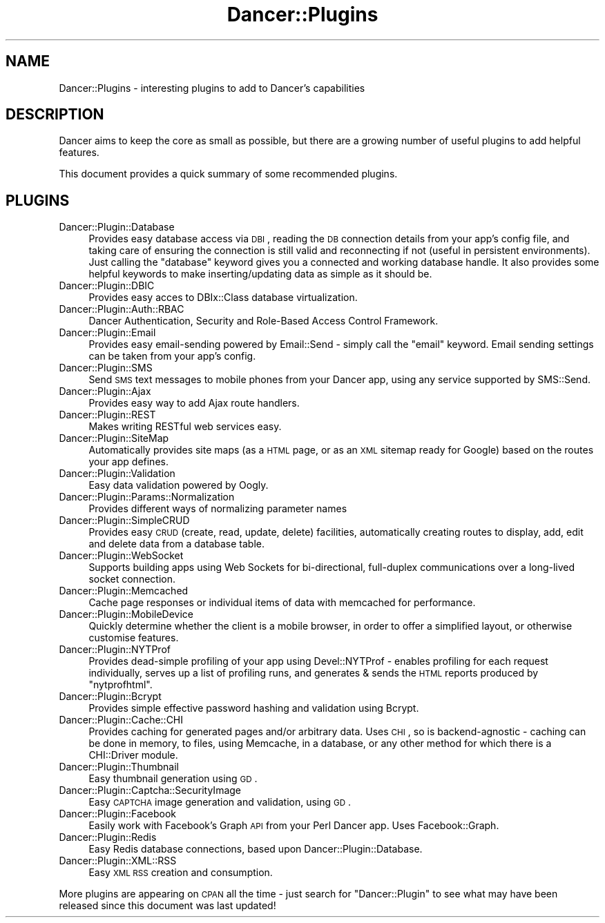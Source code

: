 .\" Automatically generated by Pod::Man 2.25 (Pod::Simple 3.16)
.\"
.\" Standard preamble:
.\" ========================================================================
.de Sp \" Vertical space (when we can't use .PP)
.if t .sp .5v
.if n .sp
..
.de Vb \" Begin verbatim text
.ft CW
.nf
.ne \\$1
..
.de Ve \" End verbatim text
.ft R
.fi
..
.\" Set up some character translations and predefined strings.  \*(-- will
.\" give an unbreakable dash, \*(PI will give pi, \*(L" will give a left
.\" double quote, and \*(R" will give a right double quote.  \*(C+ will
.\" give a nicer C++.  Capital omega is used to do unbreakable dashes and
.\" therefore won't be available.  \*(C` and \*(C' expand to `' in nroff,
.\" nothing in troff, for use with C<>.
.tr \(*W-
.ds C+ C\v'-.1v'\h'-1p'\s-2+\h'-1p'+\s0\v'.1v'\h'-1p'
.ie n \{\
.    ds -- \(*W-
.    ds PI pi
.    if (\n(.H=4u)&(1m=24u) .ds -- \(*W\h'-12u'\(*W\h'-12u'-\" diablo 10 pitch
.    if (\n(.H=4u)&(1m=20u) .ds -- \(*W\h'-12u'\(*W\h'-8u'-\"  diablo 12 pitch
.    ds L" ""
.    ds R" ""
.    ds C` ""
.    ds C' ""
'br\}
.el\{\
.    ds -- \|\(em\|
.    ds PI \(*p
.    ds L" ``
.    ds R" ''
'br\}
.\"
.\" Escape single quotes in literal strings from groff's Unicode transform.
.ie \n(.g .ds Aq \(aq
.el       .ds Aq '
.\"
.\" If the F register is turned on, we'll generate index entries on stderr for
.\" titles (.TH), headers (.SH), subsections (.SS), items (.Ip), and index
.\" entries marked with X<> in POD.  Of course, you'll have to process the
.\" output yourself in some meaningful fashion.
.ie \nF \{\
.    de IX
.    tm Index:\\$1\t\\n%\t"\\$2"
..
.    nr % 0
.    rr F
.\}
.el \{\
.    de IX
..
.\}
.\"
.\" Accent mark definitions (@(#)ms.acc 1.5 88/02/08 SMI; from UCB 4.2).
.\" Fear.  Run.  Save yourself.  No user-serviceable parts.
.    \" fudge factors for nroff and troff
.if n \{\
.    ds #H 0
.    ds #V .8m
.    ds #F .3m
.    ds #[ \f1
.    ds #] \fP
.\}
.if t \{\
.    ds #H ((1u-(\\\\n(.fu%2u))*.13m)
.    ds #V .6m
.    ds #F 0
.    ds #[ \&
.    ds #] \&
.\}
.    \" simple accents for nroff and troff
.if n \{\
.    ds ' \&
.    ds ` \&
.    ds ^ \&
.    ds , \&
.    ds ~ ~
.    ds /
.\}
.if t \{\
.    ds ' \\k:\h'-(\\n(.wu*8/10-\*(#H)'\'\h"|\\n:u"
.    ds ` \\k:\h'-(\\n(.wu*8/10-\*(#H)'\`\h'|\\n:u'
.    ds ^ \\k:\h'-(\\n(.wu*10/11-\*(#H)'^\h'|\\n:u'
.    ds , \\k:\h'-(\\n(.wu*8/10)',\h'|\\n:u'
.    ds ~ \\k:\h'-(\\n(.wu-\*(#H-.1m)'~\h'|\\n:u'
.    ds / \\k:\h'-(\\n(.wu*8/10-\*(#H)'\z\(sl\h'|\\n:u'
.\}
.    \" troff and (daisy-wheel) nroff accents
.ds : \\k:\h'-(\\n(.wu*8/10-\*(#H+.1m+\*(#F)'\v'-\*(#V'\z.\h'.2m+\*(#F'.\h'|\\n:u'\v'\*(#V'
.ds 8 \h'\*(#H'\(*b\h'-\*(#H'
.ds o \\k:\h'-(\\n(.wu+\w'\(de'u-\*(#H)/2u'\v'-.3n'\*(#[\z\(de\v'.3n'\h'|\\n:u'\*(#]
.ds d- \h'\*(#H'\(pd\h'-\w'~'u'\v'-.25m'\f2\(hy\fP\v'.25m'\h'-\*(#H'
.ds D- D\\k:\h'-\w'D'u'\v'-.11m'\z\(hy\v'.11m'\h'|\\n:u'
.ds th \*(#[\v'.3m'\s+1I\s-1\v'-.3m'\h'-(\w'I'u*2/3)'\s-1o\s+1\*(#]
.ds Th \*(#[\s+2I\s-2\h'-\w'I'u*3/5'\v'-.3m'o\v'.3m'\*(#]
.ds ae a\h'-(\w'a'u*4/10)'e
.ds Ae A\h'-(\w'A'u*4/10)'E
.    \" corrections for vroff
.if v .ds ~ \\k:\h'-(\\n(.wu*9/10-\*(#H)'\s-2\u~\d\s+2\h'|\\n:u'
.if v .ds ^ \\k:\h'-(\\n(.wu*10/11-\*(#H)'\v'-.4m'^\v'.4m'\h'|\\n:u'
.    \" for low resolution devices (crt and lpr)
.if \n(.H>23 .if \n(.V>19 \
\{\
.    ds : e
.    ds 8 ss
.    ds o a
.    ds d- d\h'-1'\(ga
.    ds D- D\h'-1'\(hy
.    ds th \o'bp'
.    ds Th \o'LP'
.    ds ae ae
.    ds Ae AE
.\}
.rm #[ #] #H #V #F C
.\" ========================================================================
.\"
.IX Title "Dancer::Plugins 3"
.TH Dancer::Plugins 3 "2011-10-20" "perl v5.14.2" "User Contributed Perl Documentation"
.\" For nroff, turn off justification.  Always turn off hyphenation; it makes
.\" way too many mistakes in technical documents.
.if n .ad l
.nh
.SH "NAME"
Dancer::Plugins \- interesting plugins to add to Dancer's capabilities
.SH "DESCRIPTION"
.IX Header "DESCRIPTION"
Dancer aims to keep the core as small as possible, but there are a growing
number of useful plugins to add helpful features.
.PP
This document provides a quick summary of some recommended plugins.
.SH "PLUGINS"
.IX Header "PLUGINS"
.IP "Dancer::Plugin::Database" 4
.IX Item "Dancer::Plugin::Database"
Provides easy database access via \s-1DBI\s0, reading the \s-1DB\s0 connection details from
your app's config file, and taking care of ensuring the connection is still valid
and reconnecting if not (useful in persistent environments).  Just calling the
\&\f(CW\*(C`database\*(C'\fR keyword gives you a connected and working database handle. It also
provides some helpful keywords to make inserting/updating data as simple as it
should be.
.IP "Dancer::Plugin::DBIC" 4
.IX Item "Dancer::Plugin::DBIC"
Provides easy acces to DBIx::Class database virtualization.
.IP "Dancer::Plugin::Auth::RBAC" 4
.IX Item "Dancer::Plugin::Auth::RBAC"
Dancer Authentication, Security and Role-Based Access Control Framework.
.IP "Dancer::Plugin::Email" 4
.IX Item "Dancer::Plugin::Email"
Provides easy email-sending powered by Email::Send \- simply call the \f(CW\*(C`email\*(C'\fR
keyword.  Email sending settings can be taken from your app's config.
.IP "Dancer::Plugin::SMS" 4
.IX Item "Dancer::Plugin::SMS"
Send \s-1SMS\s0 text messages to mobile phones from your Dancer app, using any service
supported by SMS::Send.
.IP "Dancer::Plugin::Ajax" 4
.IX Item "Dancer::Plugin::Ajax"
Provides easy way to add Ajax route handlers.
.IP "Dancer::Plugin::REST" 4
.IX Item "Dancer::Plugin::REST"
Makes writing RESTful web services easy.
.IP "Dancer::Plugin::SiteMap" 4
.IX Item "Dancer::Plugin::SiteMap"
Automatically provides site maps (as a \s-1HTML\s0 page, or as an \s-1XML\s0 sitemap ready for
Google) based on the routes your app defines.
.IP "Dancer::Plugin::Validation" 4
.IX Item "Dancer::Plugin::Validation"
Easy data validation powered by Oogly.
.IP "Dancer::Plugin::Params::Normalization" 4
.IX Item "Dancer::Plugin::Params::Normalization"
Provides different ways of normalizing parameter names
.IP "Dancer::Plugin::SimpleCRUD" 4
.IX Item "Dancer::Plugin::SimpleCRUD"
Provides easy \s-1CRUD\s0 (create, read, update, delete) facilities, automatically
creating routes to display, add, edit and delete data from a database table.
.IP "Dancer::Plugin::WebSocket" 4
.IX Item "Dancer::Plugin::WebSocket"
Supports building apps using Web Sockets for bi-directional, full-duplex
communications over a long-lived socket connection.
.IP "Dancer::Plugin::Memcached" 4
.IX Item "Dancer::Plugin::Memcached"
Cache page responses or individual items of data with memcached for performance.
.IP "Dancer::Plugin::MobileDevice" 4
.IX Item "Dancer::Plugin::MobileDevice"
Quickly determine whether the client is a mobile browser, in order to offer a
simplified layout, or otherwise customise features.
.IP "Dancer::Plugin::NYTProf" 4
.IX Item "Dancer::Plugin::NYTProf"
Provides dead-simple profiling of your app using Devel::NYTProf \- enables
profiling for each request individually, serves up a list of profiling runs, and
generates & sends the \s-1HTML\s0 reports produced by \f(CW\*(C`nytprofhtml\*(C'\fR.
.IP "Dancer::Plugin::Bcrypt" 4
.IX Item "Dancer::Plugin::Bcrypt"
Provides simple effective password hashing and validation using Bcrypt.
.IP "Dancer::Plugin::Cache::CHI" 4
.IX Item "Dancer::Plugin::Cache::CHI"
Provides caching for generated pages and/or arbitrary data.  Uses \s-1CHI\s0, so is
backend-agnostic \- caching can be done in memory, to files, using Memcache, in a
database, or any other method for which there is a CHI::Driver module.
.IP "Dancer::Plugin::Thumbnail" 4
.IX Item "Dancer::Plugin::Thumbnail"
Easy thumbnail generation using \s-1GD\s0.
.IP "Dancer::Plugin::Captcha::SecurityImage" 4
.IX Item "Dancer::Plugin::Captcha::SecurityImage"
Easy \s-1CAPTCHA\s0 image generation and validation, using \s-1GD\s0.
.IP "Dancer::Plugin::Facebook" 4
.IX Item "Dancer::Plugin::Facebook"
Easily work with Facebook's Graph \s-1API\s0 from your Perl Dancer app.  Uses
Facebook::Graph.
.IP "Dancer::Plugin::Redis" 4
.IX Item "Dancer::Plugin::Redis"
Easy Redis database connections, based upon Dancer::Plugin::Database.
.IP "Dancer::Plugin::XML::RSS" 4
.IX Item "Dancer::Plugin::XML::RSS"
Easy \s-1XML\s0 \s-1RSS\s0 creation and consumption.
.PP
More plugins are appearing on \s-1CPAN\s0 all the time \- just search for
\&\f(CW\*(C`Dancer::Plugin\*(C'\fR to see what may have been released since this document was
last updated!
